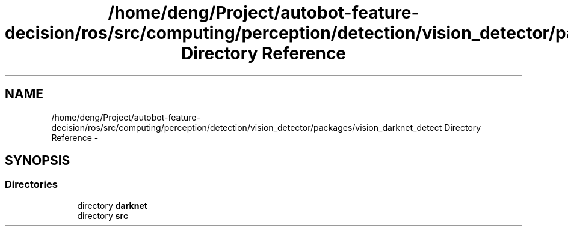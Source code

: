 .TH "/home/deng/Project/autobot-feature-decision/ros/src/computing/perception/detection/vision_detector/packages/vision_darknet_detect Directory Reference" 3 "Fri May 22 2020" "Autoware_Doxygen" \" -*- nroff -*-
.ad l
.nh
.SH NAME
/home/deng/Project/autobot-feature-decision/ros/src/computing/perception/detection/vision_detector/packages/vision_darknet_detect Directory Reference \- 
.SH SYNOPSIS
.br
.PP
.SS "Directories"

.in +1c
.ti -1c
.RI "directory \fBdarknet\fP"
.br
.ti -1c
.RI "directory \fBsrc\fP"
.br
.in -1c
